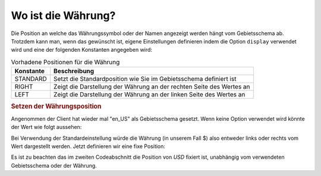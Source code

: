 .. _zend.currency.position:

Wo ist die Währung?
===================

Die Position an welche das Währungssymbol oder der Namen angezeigt werden hängt vom Gebietsschema ab. Trotzdem
kann man, wenn das gewünscht ist, eigene Einstellungen definieren indem die Option ``display`` verwendet wird und
eine der folgenden Konstanten angegeben wird:

.. _zend.currency.position.table-1:

.. table:: Vorhadene Positionen für die Währung

   +---------+--------------------------------------------------------------------+
   |Konstante|Beschreibung                                                        |
   +=========+====================================================================+
   |STANDARD |Setzt die Standardposition wie Sie im Gebietsschema definiert ist   |
   +---------+--------------------------------------------------------------------+
   |RIGHT    |Zeigt die Darstellung der Währung an der rechten Seite des Wertes an|
   +---------+--------------------------------------------------------------------+
   |LEFT     |Zeigt die Darstellung der Währung an der linken Seite des Wertes an |
   +---------+--------------------------------------------------------------------+

.. _zend.currency.position.example-1:

.. rubric:: Setzen der Währungsposition

Angenommen der Client hat wieder mal "en_US" als Gebietsschema gesetzt. Wenn keine Option verwendet wird könnte
der Wert wie folgt aussehen:

.. code-block:: php
   :linenos:

   $currency = new Zend_Currency(
       array(
           'value' => 100,
       )
   );

   print $currency; // Könnte '$ 100' zurückgeben

Bei Verwendung der Standardeinstellung würde die Währung (in unserem Fall $) also entweder links oder rechts vom
Wert dargestellt werden. Jetzt definieren wir eine fixe Position:

.. code-block:: php
   :linenos:

   $currency = new Zend_Currency(
       array(
           'value'    => 100,
           'position' => Zend_Currency::RIGHT,
       )
   );

   print $currency; // Könnte '100 $' zurückgeben

Es ist zu beachten das im zweiten Codeabschnitt die Position von *USD* fixiert ist, unabhängig vom verwendeten
Gebietsschema oder der Währung.



